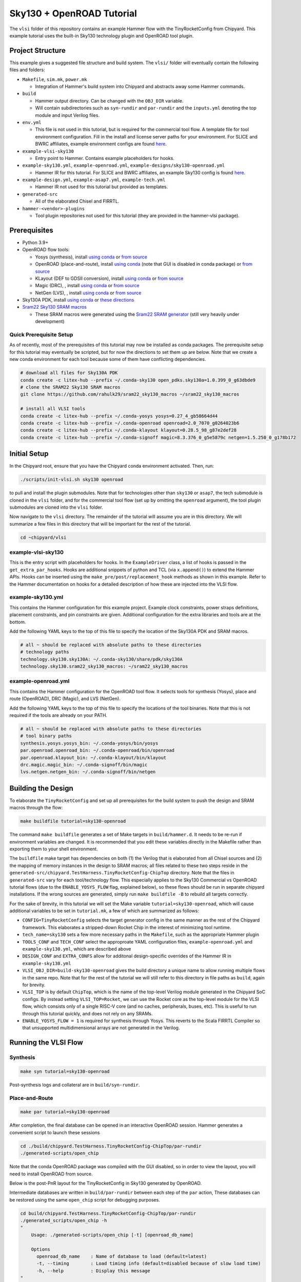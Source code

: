 .. _sky130-openroad-tutorial:

Sky130 + OpenROAD Tutorial
==========================
The ``vlsi`` folder of this repository contains an example Hammer flow with the TinyRocketConfig from Chipyard. This example tutorial uses the built-in Sky130 technology plugin and OpenROAD tool plugin.

Project Structure
-----------------

This example gives a suggested file structure and build system. The ``vlsi/`` folder will eventually contain the following files and folders:

* ``Makefile``, ``sim.mk``, ``power.mk``

  * Integration of Hammer's build system into Chipyard and abstracts away some Hammer commands.

* ``build``

  * Hammer output directory. Can be changed with the ``OBJ_DIR`` variable.
  * Will contain subdirectories such as ``syn-rundir`` and ``par-rundir`` and the ``inputs.yml`` denoting the top module and input Verilog files.

* ``env.yml``

  * This file is not used in this tutorial, but is required for the commercial tool flow. A template file for tool environment configuration. Fill in the install and license server paths for your environment. For SLICE and BWRC affiliates, example environment configs are found `here <https://github.com/ucb-bar/hammer/tree/master/e2e/env>`__.

* ``example-vlsi-sky130``

  * Entry point to Hammer. Contains example placeholders for hooks.

* ``example-sky130.yml``, ``example-openroad.yml``, ``example-designs/sky130-openroad.yml``

  * Hammer IR for this tutorial. For SLICE and BWRC affiliates, an example Sky130 config is found `here <https://github.com/ucb-bar/hammer/tree/master/e2e/pdks>`__.

* ``example-design.yml``, ``example-asap7.yml``, ``example-tech.yml``

  * Hammer IR not used for this tutorial but provided as templates.

* ``generated-src``

  * All of the elaborated Chisel and FIRRTL.

* ``hammer-<vendor>-plugins``

  * Tool plugin repositories not used for this tutorial (they are provided in the hammer-vlsi package).

Prerequisites
-------------

* Python 3.9+
* OpenROAD flow tools:

  * Yosys (synthesis), install `using conda <https://anaconda.org/litex-hub/yosys>`__ or `from source <https://yosyshq.net/yosys/download.html>`__
  * OpenROAD (place-and-route), install `using conda <https://anaconda.org/litex-hub/openroad>`__ (note that GUI is disabled in conda package) or `from source <https://openroad.readthedocs.io/en/latest/main/README.html#install-dependencies>`__
  * KLayout (DEF to GDSII conversion), install `using conda <https://anaconda.org/litex-hub/klayout>`__ or `from source <https://www.klayout.de/build.html>`__
  * Magic (DRC), , install `using conda <https://anaconda.org/litex-hub/magic>`__ or `from source <http://www.opencircuitdesign.com/magic/install.html>`__
  * NetGen (LVS), , install `using conda <https://anaconda.org/litex-hub/netgen>`__ or `from source <http://www.opencircuitdesign.com/netgen/install.html>`__

* Sky130A PDK, install `using conda <https://anaconda.org/litex-hub/open_pdks.sky130a>`__ or `these directions  <https://github.com/ucb-bar/hammer/blob/master/hammer/technology/sky130>`__
* `Sram22 Sky130 SRAM macros  <https://github.com/rahulk29/sram22_sky130_macros>`__ 

  * These SRAM macros were generated using the `Sram22 SRAM generator  <https://github.com/rahulk29/sram22>`__ (still very heavily under development)

Quick Prerequisite Setup
^^^^^^^^^^^^^^^^^^^^^^^^
As of recently, most of the prerequisites of this tutorial may now be installed as conda packages.
The prerequisite setup for this tutorial may eventually be scripted, but for now the directions to set them up are below.
Note that we create a new conda environment for each tool because some of them have conflicting dependencies.

.. code-block:: shell

    # download all files for Sky130A PDK
    conda create -c litex-hub --prefix ~/.conda-sky130 open_pdks.sky130a=1.0.399_0_g63dbde9
    # clone the SRAM22 Sky130 SRAM macros
    git clone https://github.com/rahulk29/sram22_sky130_macros ~/sram22_sky130_macros

    # install all VLSI tools
    conda create -c litex-hub --prefix ~/.conda-yosys yosys=0.27_4_gb58664d44
    conda create -c litex-hub --prefix ~/.conda-openroad openroad=2.0_7070_g0264023b6
    conda create -c litex-hub --prefix ~/.conda-klayout klayout=0.28.5_98_g87e2def28
    conda create -c litex-hub --prefix ~/.conda-signoff magic=8.3.376_0_g5e5879c netgen=1.5.250_0_g178b172

Initial Setup
-------------
In the Chipyard root, ensure that you have the Chipyard conda environment activated. Then, run:

.. code-block:: shell

    ./scripts/init-vlsi.sh sky130 openroad

to pull and install the plugin submodules. Note that for technologies other than ``sky130`` or ``asap7``, the tech submodule is cloned in the ``vlsi`` folder, 
and for the commercial tool flow (set up by omitting the ``openroad`` argument), the tool plugin submodules are cloned into the ``vlsi`` folder.

Now navigate to the ``vlsi`` directory. The remainder of the tutorial will assume you are in this directory. 
We will summarize a few files in this directory that will be important for the rest of the tutorial.

.. code-block:: shell

    cd ~chipyard/vlsi


example-vlsi-sky130
^^^^^^^^^^^^^^^^^^^
This is the entry script with placeholders for hooks. In the ``ExampleDriver`` class, a list of hooks is passed in the ``get_extra_par_hooks``. Hooks are additional snippets of python and TCL (via ``x.append()``) to extend the Hammer APIs. Hooks can be inserted using the ``make_pre/post/replacement_hook`` methods as shown in this example. Refer to the Hammer documentation on hooks for a detailed description of how these are injected into the VLSI flow.


example-sky130.yml
^^^^^^^^^^^^^^^^^^
This contains the Hammer configuration for this example project. Example clock constraints, power straps definitions, placement constraints, and pin constraints are given. Additional configuration for the extra libraries and tools are at the bottom.

Add the following YAML keys to the top of this file to specify the location of the Sky130A PDK and SRAM macros.

.. code-block:: yaml

    # all ~ should be replaced with absolute paths to these directories
    # technology paths
    technology.sky130.sky130A: ~/.conda-sky130/share/pdk/sky130A
    technology.sky130.sram22_sky130_macros: ~/sram22_sky130_macros

example-openroad.yml
^^^^^^^^^^^^^^^^^^^^
This contains the Hammer configuration for the OpenROAD tool flow.
It selects tools for synthesis (Yosys), place and route (OpenROAD), DRC (Magic), and LVS (NetGen).

Add the following YAML keys to the top of this file to specify the locations of the tool binaries.
Note that this is not required if the tools are already on your PATH.

.. code-block:: yaml

    # all ~ should be replaced with absolute paths to these directories
    # tool binary paths
    synthesis.yosys.yosys_bin: ~/.conda-yosys/bin/yosys
    par.openroad.openroad_bin: ~/.conda-openroad/bin/openroad
    par.openroad.klayout_bin: ~/.conda-klayout/bin/klayout
    drc.magic.magic_bin: ~/.conda-signoff/bin/magic
    lvs.netgen.netgen_bin: ~/.conda-signoff/bin/netgen


Building the Design
--------------------

To elaborate the ``TinyRocketConfig`` and set up all prerequisites for the build system to push the design and SRAM macros through the flow:

.. code-block:: shell

    make buildfile tutorial=sky130-openroad

The command ``make buildfile`` generates a set of Make targets in ``build/hammer.d``.
It needs to be re-run if environment variables are changed.
It is recommended that you edit these variables directly in the Makefile rather than exporting them to your shell environment.

The ``buildfile`` make target has dependencies on both (1) the Verilog that is elaborated from all Chisel sources
and (2) the mapping of memory instances in the design to SRAM macros;
all files related to these two steps reside in the ``generated-src/chipyard.TestHarness.TinyRocketConfig-ChipTop`` directory.
Note that the files in ``generated-src`` vary for each tool/technology flow.
This especially applies to the Sky130 Commercial vs OpenROAD tutorial flows 
(due to the ``ENABLE_YOSYS_FLOW`` flag, explained below), so these flows should be run in separate
chipyard installations. If the wrong sources are generated, simply run ``make buildfile -B`` to rebuild all targets correctly.


For the sake of brevity, in this tutorial we will set the Make variable ``tutorial=sky130-openroad``,
which will cause additional variables to be set in ``tutorial.mk``, a few of which are summarized as follows:

* ``CONFIG=TinyRocketConfig`` selects the target generator config in the same manner as the rest of the Chipyard framework. This elaborates a stripped-down Rocket Chip in the interest of minimizing tool runtime.
* ``tech_name=sky130`` sets a few more necessary paths in the ``Makefile``, such as the appropriate Hammer plugin
* ``TOOLS_CONF`` and ``TECH_CONF`` select the approproate YAML configuration files, ``example-openroad.yml`` and ``example-sky130.yml``, which are described above
* ``DESIGN_CONF`` and ``EXTRA_CONFS`` allow for additonal design-specific overrides of the Hammer IR in ``example-sky130.yml``
* ``VLSI_OBJ_DIR=build-sky130-openroad`` gives the build directory a unique name to allow running multiple flows in the same repo. Note that for the rest of the tutorial we will still refer to this directory in file paths as ``build``, again for brevity.
* ``VLSI_TOP`` is by default ``ChipTop``, which is the name of the top-level Verilog module generated in the Chipyard SoC configs. By instead setting ``VLSI_TOP=Rocket``, we can use the Rocket core as the top-level module for the VLSI flow, which consists only of a single RISC-V core (and no caches, peripherals, buses, etc). This is useful to run through this tutorial quickly, and does not rely on any SRAMs.
* ``ENABLE_YOSYS_FLOW = 1`` is required for synthesis through Yosys. This reverts to the Scala FIRRTL Compiler so that unsupported multidimensional arrays are not generated in the Verilog.

Running the VLSI Flow
---------------------

Synthesis
^^^^^^^^^

.. code-block:: shell

    make syn tutorial=sky130-openroad

Post-synthesis logs and collateral are in ``build/syn-rundir``.

.. The raw quality of results data is available at ``build/syn-rundir/reports``, and methods to extract this information for design space exploration are a work in progress.

Place-and-Route
^^^^^^^^^^^^^^^
.. code-block:: shell

    make par tutorial=sky130-openroad

After completion, the final database can be opened in an interactive OpenROAD session.
Hammer generates a convenient script to launch these sessions

.. code-block:: shell

    cd ./build/chipyard.TestHarness.TinyRocketConfig-ChipTop/par-rundir
    ./generated-scripts/open_chip

Note that the conda OpenROAD package was compiled with the GUI disabled, so in order to view the layout,
you will need to install OpenROAD from source.

Below is the post-PnR layout for the TinyRocketConfig in Sky130 generated by OpenROAD.

.. image:: ../_static/images/vlsi-openroad-par-tinyrocketconfig.png

Intermediate databases are written in ``build/par-rundir`` between each step of the ``par`` action,
These databases can be restored using the same ``open_chip`` script for debugging purposes.

.. code-block:: shell

    cd build/chipyard.TestHarness.TinyRocketConfig-ChipTop/par-rundir
    ./generated_scripts/open_chip -h
    "
        Usage: ./generated-scripts/open_chip [-t] [openroad_db_name]

        Options
          openroad_db_name    : Name of database to load (default=latest)
          -t, --timing        : Load timing info (default=disabled because of slow load time)
          -h, --help          : Display this message
    "
    # load pre-global route database without timing information
    ./generated_scripts/open_chip pre_global_route

    # load post-clock tree database with timing inforamtion
    ./generated_scripts/open_chip -t post_clock_tree

Various reports, including timing reports, are found in ``build/par-rundir/reports``.

See the `OpenROAD tool plugin <https://github.com/ucb-bar/hammer/blob/master/hammer/par/openroad>`__ for the full list of OpenROAD tool steps and their implementations.

DRC & LVS
^^^^^^^^^

As a note, this tutorial has been run extensively through commercial signoff tools,
thus the open-source signoff flow is not stable or guaranteed to produce useful results.
We welcome any contributions to improving both our `Magic tool plugin <https://github.com/ucb-bar/hammer/blob/master/hammer/drc/magic>`__
and `Netgen tool plugin <https://github.com/ucb-bar/hammer/blob/master/hammer/lvs/netgen>`__.

To run DRC & LVS in Magic & Netgen, respectively:

.. code-block:: shell

    make drc tutorial=sky130-openroad
    ./build/chipyard.TestHarness.TinyRocketConfig-ChipTop/drc-rundir/generated-scripts/view_drc
    make lvs tutorial=sky130-openroad
    ./build/chipyard.TestHarness.TinyRocketConfig-ChipTop/lvs-rundir/generated-scripts/view_lvs

Note that in ``sky130-openroad.yml`` we have set the following YAML keys:

.. code-block:: yaml

    drc.magic.generate_only: true
    lvs.netgen.generate_only: true

These keys cause the Hammer plugin to only generate all necessary scripts, without executing them with the respective tool.
This is because Magic and Netgen, as of the writing of this tutorial, do not have a database format that may be loaded interactively,
so to view the DRC/LVS results for debugging you must launch the tool interactively, then run DRC/LVS checks,
which is done by the ``generated-scripts/view_[drc|lvs]`` scripts.


VLSI Flow Control
^^^^^^^^^^^^^^^^^
Firt, refer to the :ref:`VLSI/Hammer:VLSI Flow Control` documentation. The below examples use the ``redo-par`` Make target to re-run only place-and-route. ``redo-`` may be prepended to any of the VLSI flow actions to re-run only that action.

.. code-block:: shell

      # the following two statements are equivalent because the
      #   extraction step immediately precedes the write_design step
      make redo-par HAMMER_EXTRA_ARGS="--start_after_step extraction"
      make redo-par HAMMER_EXTRA_ARGS="--start_before_step write_design"

      # example of re-running only floorplanning to test out a new floorplan configuration
      #   the "-p file.yml" causes file.yml to override any previous yaml/json configurations
      make redo-par \
        HAMMER_EXTRA_ARGS="--only_step floorplan_design -p example-designs/sky130-openroad.yml"

Documentation
-------------
For more information about Hammer's underlying implementation, visit the `Hammer documentation website <https://hammer-vlsi.readthedocs.io/en/latest/index.html>`__.

For details about the plugins used in this tutorial, check out the `OpenROAD tool plugin repo + README <https://github.com/ucb-bar/hammer/blob/master/hammer/par/openroad>`__
and `Sky130 tech plugin repo + README <https://github.com/ucb-bar/hammer/blob/master/hammer/technology/sky130>`__.
